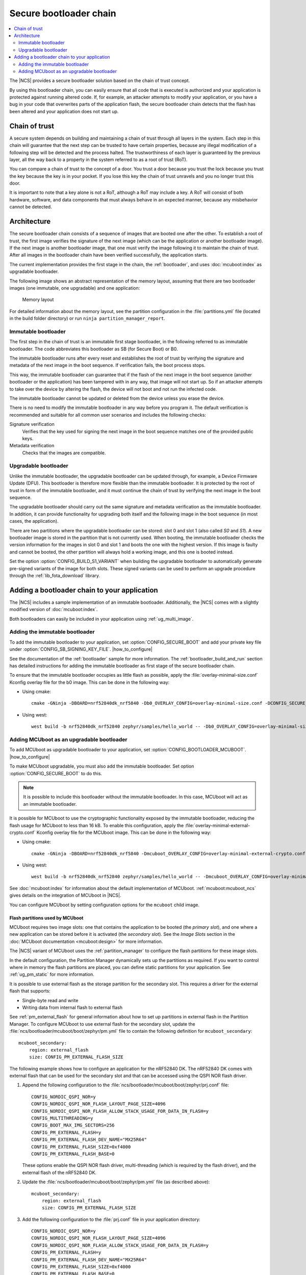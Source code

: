 .. _ug_bootloader:

Secure bootloader chain
#######################

.. contents::
   :local:
   :depth: 2

The |NCS| provides a secure bootloader solution based on the chain of trust concept.

By using this bootloader chain, you can easily ensure that all code that is executed is authorized and your application is protected against running altered code.
If, for example, an attacker attempts to modify your application, or you have a bug in your code that overwrites parts of the application flash, the secure bootloader chain detects that the flash has been altered and your application does not start up.

Chain of trust
**************

A secure system depends on building and maintaining a chain of trust through all layers in the system.
Each step in this chain will guarantee that the next step can be trusted to have certain properties, because any illegal modification of a following step will be detected and the process halted.
The trustworthiness of each layer is guaranteed by the previous layer, all the way back to a property in the system referred to as a root of trust (RoT).

You can compare a chain of trust to the concept of a door.
You trust a door because you trust the lock because you trust the key because the key is in your pocket.
If you lose this key the chain of trust unravels and you no longer trust this door.

It is important to note that a key alone is not a RoT, although a RoT may include a key.
A RoT will consist of both hardware, software, and data components that must always behave in an expected manner, because any misbehavior cannot be detected.

.. _ug_bootloader_architecture:

Architecture
************

The secure bootloader chain consists of a sequence of images that are booted one after the other.
To establish a root of trust, the first image verifies the signature of the next image (which can be the application or another bootloader image).
If the next image is another bootloader image, that one must verify the image following it to maintain the chain of trust.
After all images in the bootloader chain have been verified successfully, the application starts.

The current implementation provides the first stage in the chain, the :ref:`bootloader`, and uses :doc:`mcuboot:index` as upgradable bootloader.

The following image shows an abstract representation of the memory layout, assuming that there are two bootloader images (one immutable, one upgradable) and one application:

.. figure:: images/bootloader_memory_layout.svg
   :alt: Memory layout

   Memory layout

For detailed information about the memory layout, see the partition configuration in the :file:`partitions.yml` file (located in the build folder directory) or run ``ninja partition_manager_report``.

.. _immutable_bootloader:

Immutable bootloader
====================

The first step in the chain of trust is an immutable first stage bootloader, in the following referred to as immutable bootloader.
The code abbreviates this bootloader as SB (for Secure Boot) or B0.

The immutable bootloader runs after every reset and establishes the root of trust by verifying the signature and metadata of the next image in the boot sequence.
If verification fails, the boot process stops.

This way, the immutable bootloader can guarantee that if the flash of the next image in the boot sequence (another bootloader or the application) has been tampered with in any way, that image will not start up.
So if an attacker attempts to take over the device by altering the flash, the device will not boot and not run the infected code.

The immutable bootloader cannot be updated or deleted from the device unless you erase the device.

There is no need to modify the immutable bootloader in any way before you program it. The default verification is recommended and suitable for all common user scenarios and includes the following checks:

Signature verification
   Verifies that the key used for signing the next image in the boot sequence matches one of the provided public keys.

Metadata verification
   Checks that the images are compatible.

.. _upgradable_bootloader:

Upgradable bootloader
=====================

Unlike the immutable bootloader, the upgradable bootloader can be updated through, for example, a Device Firmware Update (DFU).
This bootloader is therefore more flexible than the immutable bootloader.
It is protected by the root of trust in form of the immutable bootloader, and it must continue the chain of trust by verifying the next image in the boot sequence.

The upgradable bootloader should carry out the same signature and metadata verification as the immutable bootloader.
In addition, it can provide functionality for upgrading both itself and the following image in the boot sequence (in most cases, the application).

There are two partitions where the upgradable bootloader can be stored: slot 0 and slot 1 (also called *S0* and *S1*).
A new bootloader image is stored in the partition that is not currently used.
When booting, the immutable bootloader checks the version information for the images in slot 0 and slot 1 and boots the one with the highest version.
If this image is faulty and cannot be booted, the other partition will always hold a working image, and this one is booted instead.

Set the option :option:`CONFIG_BUILD_S1_VARIANT` when building the upgradable bootloader to automatically generate pre-signed variants of the image for both slots.
These signed variants can be used to perform an upgrade procedure through the :ref:`lib_fota_download` library.

.. _ug_bootloader_adding:

Adding a bootloader chain to your application
*********************************************

The |NCS| includes a sample implementation of an immutable bootloader.
Additionally, the |NCS| comes with a slightly modified version of :doc:`mcuboot:index`.

Both bootloaders can easily be included in your application using :ref:`ug_multi_image`.

Adding the immutable bootloader
===============================

To add the immutable bootloader to your application, set :option:`CONFIG_SECURE_BOOT` and add your private key file under :option:`CONFIG_SB_SIGNING_KEY_FILE`.
|how_to_configure|

See the documentation of the :ref:`bootloader` sample for more information.
The :ref:`bootloader_build_and_run` section has detailed instructions for adding the immutable bootloader as first stage of the secure bootloader chain.

To ensure that the immutable bootloader occupies as little flash as possible, apply the :file:`overlay-minimal-size.conf` Kconfig overlay file for the b0 image.
This can be done in the following way:

* Using cmake::

     cmake -GNinja -DBOARD=nrf52840dk_nrf5840 -Db0_OVERLAY_CONFIG=overlay-minimal-size.conf -DCONFIG_SECURE_BOOT=y ../

* Using west::

     west build -b nrf52840dk_nrf52840 zephyr/samples/hello_world -- -Db0_OVERLAY_CONFIG=overlay-minimal-size.conf -DCONFIG_SECURE_BOOT=y


Adding MCUboot as an upgradable bootloader
==========================================

To add MCUboot as upgradable bootloader to your application, set :option:`CONFIG_BOOTLOADER_MCUBOOT`.
|how_to_configure|

To make MCUboot upgradable, you must also add the immutable bootloader.
Set option :option:`CONFIG_SECURE_BOOT` to do this.

.. note::
   It is possible to include this bootloader without the immutable bootloader.
   In this case, MCUboot will act as an immutable bootloader.

It is possible for MCUboot to use the cryptographic functionality exposed by the immutable bootloader, reducing the flash usage for MCUboot to less than 16 kB.
To enable this configuration, apply the :file:`overlay-minimal-external-crypto.conf` Kconfig overlay file for the MCUboot image.
This can be done in the following way:

* Using cmake::

     cmake -GNinja -DBOARD=nrf52840dk_nrf5840 -Dmcuboot_OVERLAY_CONFIG=overlay-minimal-external-crypto.conf -DCONFIG_SECURE_BOOT=y -DCONFIG_BOOTLOADER_MCUBOOT=y ../

* Using west::

     west build -b nrf52840dk_nrf52840 zephyr/samples/hello_world -- -Dmcuboot_OVERLAY_CONFIG=overlay-minimal-external-crypto.conf -DCONFIG_SECURE_BOOT=y -DCONFIG_BOOTLOADER_MCUBOOT=y

See :doc:`mcuboot:index` for information about the default implementation of MCUboot.
:ref:`mcuboot:mcuboot_ncs` gives details on the integration of MCUboot in |NCS|.

You can configure MCUboot by setting configuration options for the ``mcuboot`` child image.

.. _ug_bootloader_flash:

Flash partitions used by MCUboot
--------------------------------

MCUboot requires two image slots: one that contains the application to be booted (the *primary slot*), and one where a new application can be stored before it is activated (the *secondary slot*).
See the *Image Slots* section in the :doc:`MCUboot documentation <mcuboot:design>` for more information.

The |NCS| variant of MCUboot uses the :ref:`partition_manager` to configure the flash partitions for these image slots.

In the default configuration, the Partition Manager dynamically sets up the partitions as required.
If you want to control where in memory the flash partitions are placed, you can define static partitions for your application.
See :ref:`ug_pm_static` for more information.

It is possible to use external flash as the storage partition for the secondary slot.
This requires a driver for the external flash that supports:

* Single-byte read and write
* Writing data from internal flash to external flash

See :ref:`pm_external_flash` for general information about how to set up partitions in external flash in the Partition Manager.
To configure MCUboot to use external flash for the secondary slot, update the :file:`ncs/bootloader/mcuboot/boot/zephyr/pm.yml` file to contain the following definition for ``mcuboot_secondary``::

   mcuboot_secondary:
       region: external_flash
       size: CONFIG_PM_EXTERNAL_FLASH_SIZE

The following example shows how to configure an application for the nRF52840 DK.
The nRF52840 DK comes with external flash that can be used for the secondary slot and that can be accessed using the QSPI NOR flash driver.

1. Append the following configuration to the :file:`ncs/bootloader/mcuboot/boot/zephyr/prj.conf` file::

      CONFIG_NORDIC_QSPI_NOR=y
      CONFIG_NORDIC_QSPI_NOR_FLASH_LAYOUT_PAGE_SIZE=4096
      CONFIG_NORDIC_QSPI_NOR_FLASH_ALLOW_STACK_USAGE_FOR_DATA_IN_FLASH=y
      CONFIG_MULTITHREADING=y
      CONFIG_BOOT_MAX_IMG_SECTORS=256
      CONFIG_PM_EXTERNAL_FLASH=y
      CONFIG_PM_EXTERNAL_FLASH_DEV_NAME="MX25R64"
      CONFIG_PM_EXTERNAL_FLASH_SIZE=0xf4000
      CONFIG_PM_EXTERNAL_FLASH_BASE=0

   These options enable the QSPI NOR flash driver, multi-threading (which is required by the flash driver), and the external flash of the nRF52840 DK.
#. Update the :file:`ncs/bootloader/mcuboot/boot/zephyr/pm.yml` file (as described above)::

      mcuboot_secondary:
          region: external_flash
          size: CONFIG_PM_EXTERNAL_FLASH_SIZE

#. Add the following configuration to the :file:`prj.conf` file in your application directory::

      CONFIG_NORDIC_QSPI_NOR=y
      CONFIG_NORDIC_QSPI_NOR_FLASH_LAYOUT_PAGE_SIZE=4096
      CONFIG_NORDIC_QSPI_NOR_FLASH_ALLOW_STACK_USAGE_FOR_DATA_IN_FLASH=y
      CONFIG_PM_EXTERNAL_FLASH=y
      CONFIG_PM_EXTERNAL_FLASH_DEV_NAME="MX25R64"
      CONFIG_PM_EXTERNAL_FLASH_SIZE=0xf4000
      CONFIG_PM_EXTERNAL_FLASH_BASE=0

   These options enable the QSPI NOR flash driver and the external flash of the nRF52840 DK.
   Multi-threading is enabled by default, so you do not need to enable it again.
